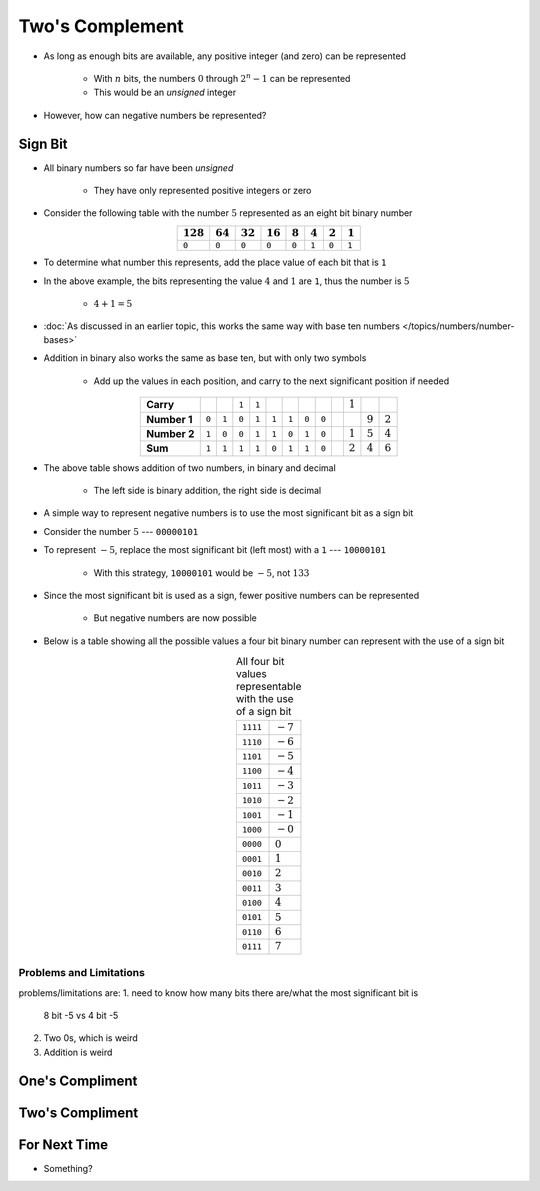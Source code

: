 ****************
Two's Complement
****************

* As long as enough bits are available, any positive integer (and zero) can be represented

    * With :math:`n` bits, the numbers :math:`0` through :math:`2^{n} - 1` can be represented
    * This would be an *unsigned* integer


* However, how can negative numbers be represented?



Sign Bit
========

* All binary numbers so far have been *unsigned*

    * They have only represented positive integers or zero


* Consider the following table with the number :math:`5` represented as an eight bit binary number

.. list-table::
    :widths: auto
    :align: center
    :header-rows: 1

    * - :math:`128`
      - :math:`64`
      - :math:`32`
      - :math:`16`
      - :math:`8`
      - :math:`4`
      - :math:`2`
      - :math:`1`
    * - ``0``
      - ``0``
      - ``0``
      - ``0``
      - ``0``
      - ``1``
      - ``0``
      - ``1``


* To determine what number this represents, add the place value of each bit that is ``1``
* In the above example, the bits representing the value :math:`4` and :math:`1` are ``1``, thus the number is :math:`5`

    * :math:`4 + 1 = 5`


* :doc:`As discussed in an earlier topic, this works the same way with base ten numbers </topics/numbers/number-bases>`
* Addition in binary also works the same as base ten, but with only two symbols

    * Add up the values in each position, and carry to the next significant position if needed


.. list-table::
    :widths: auto
    :align: center

    * - **Carry**
      -
      -
      - ``1``
      - ``1``
      -
      -
      -
      -
      -
      - :math:`1`
      -
      -
    * - **Number 1**
      - ``0``
      - ``1``
      - ``0``
      - ``1``
      - ``1``
      - ``1``
      - ``0``
      - ``0``
      -
      -
      - :math:`9`
      - :math:`2`
    * - **Number 2**
      - ``1``
      - ``0``
      - ``0``
      - ``1``
      - ``1``
      - ``0``
      - ``1``
      - ``0``
      -
      - :math:`1`
      - :math:`5`
      - :math:`4`
    * - **Sum**
      - ``1``
      - ``1``
      - ``1``
      - ``1``
      - ``0``
      - ``1``
      - ``1``
      - ``0``
      -
      - :math:`2`
      - :math:`4`
      - :math:`6`


* The above table shows addition of two numbers, in binary and decimal

    * The left side is binary addition, the right side is decimal


* A simple way to represent negative numbers is to use the most significant bit as a sign bit
* Consider the number :math:`5` --- ``00000101``
* To represent :math:`-5`, replace the most significant bit (left most) with a ``1`` --- ``10000101``

    * With this strategy, ``10000101`` would be :math:`-5`, not :math:`133`


* Since the most significant bit is used as a sign, fewer positive numbers can be represented

    * But negative numbers are now possible


* Below is a table showing all the possible values a four bit binary number can represent with the use of a sign bit

.. list-table:: All four bit values representable with the use of a sign bit
    :widths: auto
    :align: center

    * - ``1111``
      - :math:`-7`
    * - ``1110``
      - :math:`-6`
    * - ``1101``
      - :math:`-5`
    * - ``1100``
      - :math:`-4`
    * - ``1011``
      - :math:`-3`
    * - ``1010``
      - :math:`-2`
    * - ``1001``
      - :math:`-1`
    * - ``1000``
      - :math:`-0`
    * - ``0000``
      - :math:`0`
    * - ``0001``
      - :math:`1`
    * - ``0010``
      - :math:`2`
    * - ``0011``
      - :math:`3`
    * - ``0100``
      - :math:`4`
    * - ``0101``
      - :math:`5`
    * - ``0110``
      - :math:`6`
    * - ``0111``
      - :math:`7`



Problems and Limitations
------------------------



problems/limitations are:
1. need to know how many bits there are/what the most significant bit is
    8 bit -5 vs 4 bit -5

2. Two 0s, which is weird

3. Addition is weird



One's Compliment
================



Two's Compliment
================



For Next Time
=============

* Something?